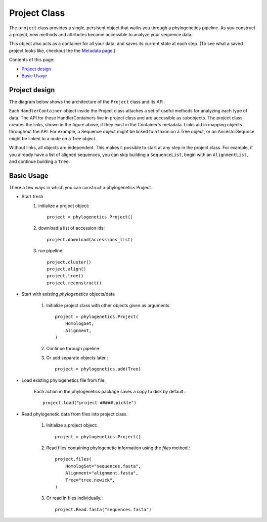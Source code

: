 Project Class
=============

The ``project`` class provides a single, persisent object that walks you through
a phylogenetics pipeline. As you construct a project, new methods and attributes
become accessible to analyze your sequence data.

This object also acts as a container for all your data, and saves its current state
at each step. (To see what a saved project looks like, checkout the the `Metadata page`_.)

.. _Metadata page:

Contents of this page:

* `Project design`_
* `Basic Usage`_


Project design
--------------

The diagram below shows the architecture of the ``Project`` class and its API.

.. image:: _images/project-fig.png

Each ``HandlerContainer`` object inside the Project class attaches a set of useful methods for analyzing
each type of data. The API for these HandlerContainers live in project
class and are accessible as subobjects. The project class creates the links, shown in the figure above,
if they exist in the Container's metadata. Links aid in mapping objects throughout
the API. For example, a Sequence object might be linked to a taxon on a Tree object, or an
AncestorSequnce might be linked to a node on a Tree object.

Without links, all objects are independent. This makes it possible to start at any
step in the project class. For example, if you already have a list of aligned sequences,
you can skip building a ``SequenceList``, begin with an ``AlignmentList``, and continue building a ``Tree``.

Basic Usage
-----------
There a few ways in which you can construct a phylogenetics Project.

- Start fresh
    1. initialize a project object::

        project = phylogenetics.Project()

    2. download a list of accession ids::

        project.download(accessions_list)

    3. run pipeline::

        project.cluster()
        project.align()
        project.tree()
        project.reconstruct()

- Start with existing `phylogenetics` objects/data

    1. Initialize project class with other objects given as arguments::

        project = phylogenetics.Project(
            HomologSet,
            Alignment,
        )

    2. Continue through pipeline

    3. Or add separate objects later.::

        project = phylogenetics.add(Tree)

- Load existing phylogenetics file from file.

    Each action in the phylogenetics package saves a copy to disk by default.::

        project.load("project-#####.pickle")

- Read phylogenetic data from files into project class.

    1. Initialize a project object::

        project = phylogenetics.Project()

    2. Read files containing phylogenetic information using the `files` method.::

        project.files(
            HomologSet="sequences.fasta",
            Alignment="alignment.fasta",
            Tree="tree.newick",
        )

    3. Or read in files individually.::

        project.Read.fasta("sequences.fasta")
